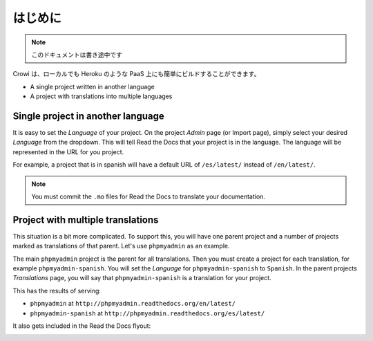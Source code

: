 .. _`Getting Started`:

はじめに
=============================

.. note:: このドキュメントは書き途中です

Crowi は、ローカルでも Heroku のような PaaS 上にも簡単にビルドすることができます。

* A single project written in another language
* A project with translations into multiple languages


Single project in another language
----------------------------------

It is easy to set the *Language* of your project.
On the project *Admin* page (or Import page),
simply select your desired *Language* from the dropdown.
This will tell Read the Docs that your project is in the language.
The language will be represented in the URL for you project.

For example,
a project that is in spanish will have a default URL of ``/es/latest/`` instead of ``/en/latest/``.

.. note:: You must commit the ``.mo`` files for Read the Docs to translate your documentation.

Project with multiple translations
----------------------------------

This situation is a bit more complicated.
To support this,
you will have one parent project and a number of projects marked as translations of that parent.
Let's use ``phpmyadmin`` as an example.

The main ``phpmyadmin`` project is the parent for all translations.
Then you must create a project for each translation,
for example ``phpmyadmin-spanish``.
You will set the *Language* for ``phpmyadmin-spanish`` to ``Spanish``.
In the parent projects *Translations* page,
you will say that ``phpmyadmin-spanish`` is a translation for your project.

This has the results of serving:

* ``phpmyadmin`` at ``http://phpmyadmin.readthedocs.org/en/latest/``
* ``phpmyadmin-spanish`` at ``http://phpmyadmin.readthedocs.org/es/latest/``

It also gets included in the Read the Docs flyout:

.. image:: /img/translation_bar.png

